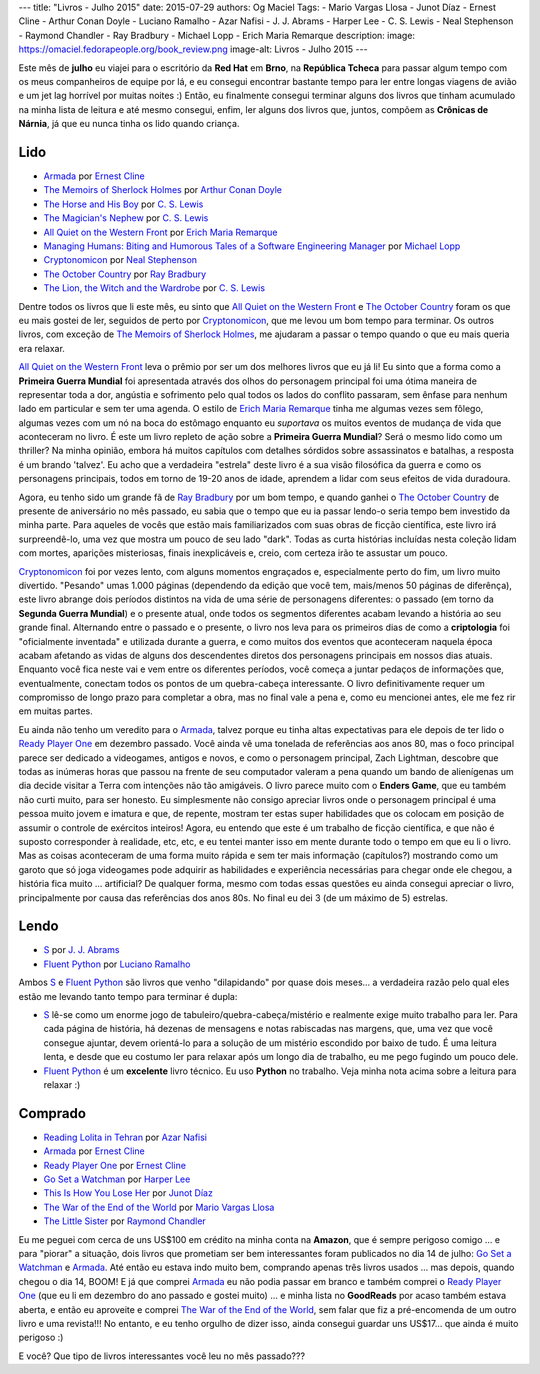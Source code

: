 ---
title: "Livros - Julho 2015"
date: 2015-07-29
authors: Og Maciel
Tags:
- Mario Vargas Llosa
- Junot Díaz
- Ernest Cline
- Arthur Conan Doyle
- Luciano Ramalho
- Azar Nafisi
- J. J. Abrams
- Harper Lee
- C. S. Lewis
- Neal Stephenson
- Raymond Chandler
- Ray Bradbury
- Michael Lopp
- Erich Maria Remarque
description:
image: https://omaciel.fedorapeople.org/book_review.png
image-alt: Livros - Julho 2015
---

Este mês de **julho** eu viajei para o escritório da **Red Hat** em **Brno**, na **República Tcheca** para passar algum tempo com os meus companheiros de equipe por lá, e eu consegui encontrar bastante tempo para ler entre longas viagens de avião e um jet lag horrível por muitas noites :) Então, eu finalmente consegui terminar alguns dos livros que tinham acumulado na minha lista de leitura e até mesmo consegui, enfim, ler alguns dos livros que, juntos, compõem as **Crônicas de Nárnia**, já que eu nunca tinha os lido quando criança.

Lido
----

* `Armada`_ por `Ernest Cline`_
* `The Memoirs of Sherlock Holmes`_ por `Arthur Conan Doyle`_
* `The Horse and His Boy`_ por `C. S. Lewis`_
* `The Magician's Nephew`_ por `C. S. Lewis`_
* `All Quiet on the Western Front`_ por `Erich Maria Remarque`_
* `Managing Humans\: Biting and Humorous Tales of a Software Engineering Manager`_ por `Michael Lopp`_
* `Cryptonomicon`_ por `Neal Stephenson`_
* `The October Country`_ por `Ray Bradbury`_
* `The Lion, the Witch and the Wardrobe`_ por `C. S. Lewis`_

Dentre todos os livros que li este mês, eu sinto que `All Quiet on the Western Front`_ e `The October Country`_ foram os que eu mais gostei de ler, seguidos de perto por `Cryptonomicon`_, que me levou um bom tempo para terminar. Os outros livros, com exceção de `The Memoirs of Sherlock Holmes`_, me ajudaram a passar o tempo quando o que eu mais queria era relaxar.

`All Quiet on the Western Front`_ leva o prêmio por ser um dos melhores livros que eu já li! Eu sinto que a forma como a **Primeira Guerra Mundial** foi apresentada através dos olhos do personagem principal foi uma ótima maneira de representar toda a dor, angústia e sofrimento pelo qual todos os lados do conflito passaram, sem ênfase para nenhum lado em particular e sem ter uma agenda. O estilo de `Erich Maria Remarque`_ tinha me algumas vezes sem fôlego, algumas vezes com um nó na boca do estômago enquanto eu *suportava* os muitos eventos de mudança de vida que aconteceram no livro. É este um livro repleto de ação sobre a **Primeira Guerra Mundial**? Será o mesmo lido como um thriller? Na minha opinião, embora há muitos capítulos com detalhes sórdidos sobre assassinatos e batalhas, a resposta é um brando 'talvez'. Eu acho que a verdadeira "estrela" deste livro é a sua visão filosófica da guerra e como os personagens principais, todos em torno de 19-20 anos de idade, aprendem a lidar com seus efeitos de vida duradoura.

Agora, eu tenho sido um grande fã de `Ray Bradbury`_ por um bom tempo, e quando ganhei o `The October Country`_ de presente de aniversário no mês passado, eu sabia que o tempo que eu ia passar lendo-o seria tempo bem investido da minha parte. Para aqueles de vocês que estão mais familiarizados com suas obras de ficção científica, este livro irá surpreendê-lo, uma vez que mostra um pouco de seu lado "dark". Todas as curta histórias incluídas nesta coleção lidam com mortes, aparições misteriosas, finais inexplicáveis ​​e, creio, com certeza irão te assustar um pouco.

`Cryptonomicon`_ foi por vezes lento, com alguns momentos engraçados e, especialmente perto do fim, um livro muito divertido. "Pesando" umas 1.000 páginas (dependendo da edição que você tem, mais/menos 50 páginas de diferênça), este livro abrange dois períodos distintos na vida de uma série de personagens diferentes: o passado (em torno da **Segunda Guerra Mundial**) e o presente atual, onde todos os segmentos diferentes acabam levando a história ao seu grande final. Alternando entre o passado e o presente, o livro nos leva para os primeiros dias de como a **criptologia** foi "oficialmente inventada" e utilizada durante a guerra, e como muitos dos eventos que aconteceram naquela época acabam afetando as vidas de alguns dos descendentes diretos dos personagens principais em nossos dias atuais. Enquanto você fica neste vai e vem entre os diferentes períodos, você começa a juntar pedaços de informações que, eventualmente, conectam todos os pontos de um quebra-cabeça interessante. O livro definitivamente requer um compromisso de longo prazo para completar a obra, mas no final vale a pena e, como eu mencionei antes, ele me fez rir em muitas partes.

.. more

Eu ainda não tenho um veredito para o `Armada`_, talvez porque eu tinha altas expectativas para ele depois de ter lido o `Ready Player One`_ em dezembro passado. Você ainda vê uma tonelada de referências aos anos 80, mas o foco principal parece ser dedicado a videogames, antigos e novos, e como o personagem principal, Zach Lightman, descobre que todas as inúmeras horas que passou na frente de seu computador valeram a pena quando um bando de alienígenas um dia decide visitar a Terra com intenções não tão amigáveis. O livro parece muito com o **Enders Game**, que eu também não curti muito, para ser honesto. Eu simplesmente não consigo apreciar livros onde o personagem principal é uma pessoa muito jovem e imatura e que, de repente, mostram ter estas super  habilidades que os colocam em posição de assumir o controle de exércitos inteiros! Agora, eu entendo que este é um trabalho de ficção científica, e que não é suposto corresponder à realidade, etc, etc, e eu tentei manter isso em mente durante todo o tempo em que eu li o livro. Mas as coisas aconteceram de uma forma muito rápida e sem ter mais informação (capítulos?) mostrando como um garoto que só joga videogames pode adquirir as habilidades e experiência necessárias para chegar onde ele chegou, a história fica muito ... artificial? De qualquer forma, mesmo com todas essas questões eu ainda consegui apreciar o livro, principalmente por causa das referências dos anos 80s. No final eu dei 3 (de um máximo de 5) estrelas.

Lendo
-----

* `S`_ por `J. J. Abrams`_
* `Fluent Python`_ por `Luciano Ramalho`_

Ambos `S`_ e `Fluent Python`_ são livros que venho "dilapidando" por quase dois meses... a verdadeira razão pelo qual eles estão me levando tanto tempo para terminar é dupla:

* `S`_ lê-se como um enorme jogo de tabuleiro/quebra-cabeça/mistério e realmente exige muito trabalho para ler. Para cada página de história, há dezenas de mensagens e notas rabiscadas nas margens, que, uma vez que você consegue ajuntar, devem orientá-lo para a solução de um mistério escondido por baixo de tudo. É uma leitura lenta, e desde que eu costumo ler para relaxar após um longo dia de trabalho, eu me pego fugindo um pouco dele.
* `Fluent Python`_ é um **excelente** livro técnico. Eu uso **Python** no trabalho. Veja minha nota acima sobre a leitura para relaxar :)

Comprado
--------

* `Reading Lolita in Tehran`_ por `Azar Nafisi`_
* `Armada`_ por `Ernest Cline`_
* `Ready Player One`_ por `Ernest Cline`_
* `Go Set a Watchman`_ por `Harper Lee`_
* `This Is How You Lose Her`_ por `Junot Díaz`_
* `The War of the End of the World`_ por `Mario Vargas Llosa`_
* `The Little Sister`_ por `Raymond Chandler`_

Eu me peguei com cerca de uns US$100 em crédito na minha conta na **Amazon**, que é sempre perigoso comigo ... e para "piorar" a situação, dois livros que prometiam ser bem interessantes foram publicados no dia 14 de julho: `Go Set a Watchman`_ e `Armada`_. Até então eu estava indo muito bem, comprando apenas três livros usados ... mas depois, quando chegou o dia 14, BOOM! E já que comprei `Armada`_ eu não podia passar em branco e também comprei o `Ready Player One`_ (que eu li em dezembro do ano passado e gostei muito) ... e minha lista no **GoodReads** por acaso também estava aberta, e então eu aproveite e comprei `The War of the End of the World`_, sem falar que fiz a pré-encomenda de um outro livro e uma revista!!! No entanto, e eu tenho orgulho de dizer isso, ainda consegui guardar uns US$17... que ainda é muito perigoso :)

E você? Que tipo de livros interessantes você leu no mês passado???

.. Author Links
.. _Arthur Conan Doyle: https://www.goodreads.com/search?utf8=%E2%9C%93&query=Arthur+Conan+Doyle
.. _Azar Nafisi: https://www.goodreads.com/search?utf8=%E2%9C%93&query=Azar+Nafisi
.. _C. S. Lewis: https://www.goodreads.com/search?utf8=%E2%9C%93&query=C.+S.+Lewis
.. _Erich Maria Remarque: https://www.goodreads.com/search?utf8=%E2%9C%93&query=Erich+Maria+Remarque
.. _Ernest Cline: https://www.goodreads.com/search?utf8=%E2%9C%93&query=Ernest+Cline
.. _Harper Lee: https://www.goodreads.com/search?utf8=%E2%9C%93&query=Harper+Lee
.. _J. J. Abrams: https://www.goodreads.com/search?utf8=%E2%9C%93&query=J.+J.+Abrams
.. _Junot Díaz: https://www.goodreads.com/search?utf8=%E2%9C%93&query=Junot+Díaz
.. _Luciano Ramalho: https://www.goodreads.com/search?utf8=%E2%9C%93&query=Luciano+Ramalho
.. _Mario Vargas Llosa: https://www.goodreads.com/search?utf8=%E2%9C%93&query=Mario+Vargas+Llosa
.. _Michael Lopp: https://www.goodreads.com/search?utf8=%E2%9C%93&query=Michael+Lopp
.. _Neal Stephenson: https://www.goodreads.com/search?utf8=%E2%9C%93&query=Neal+Stephenson
.. _Ray Bradbury: https://www.goodreads.com/search?utf8=%E2%9C%93&query=Ray+Bradbury
.. _Raymond Chandler: https://www.goodreads.com/search?utf8=%E2%9C%93&query=Raymond+Chandler

.. Books Links
.. _All Quiet on the Western Front: https://www.goodreads.com/search?utf8=%E2%9C%93&query=All+Quiet+on+the+Western+Front
.. _Armada: https://www.goodreads.com/search?utf8=%E2%9C%93&query=Armada
.. _Cryptonomicon: https://www.goodreads.com/search?utf8=%E2%9C%93&query=Cryptonomicon
.. _Fluent Python: https://www.goodreads.com/search?utf8=%E2%9C%93&query=Fluent+Python
.. _Go Set a Watchman: https://www.goodreads.com/search?utf8=%E2%9C%93&query=Go+Set+a+Watchman
.. _Managing Humans\: Biting and Humorous Tales of a Software Engineering Manager: https://www.goodreads.com/search?utf8=%E2%9C%93&query=Managing+Humans\:+Biting+and+Humorous+Tales+of+a+Software+Engineering+Manager
.. _Reading Lolita in Tehran: https://www.goodreads.com/search?utf8=%E2%9C%93&query=Reading+Lolita+in+Tehran
.. _Ready Player One: https://www.goodreads.com/search?utf8=%E2%9C%93&query=Ready+Player+One
.. _S: https://www.goodreads.com/search?utf8=%E2%9C%93&query=S
.. _The Horse and His Boy: https://www.goodreads.com/search?utf8=%E2%9C%93&query=The+Horse+and+His+Boy
.. _The Lion, the Witch and the Wardrobe: https://www.goodreads.com/search?utf8=%E2%9C%93&query=The+Lion,+the+Witch+and+the+Wardrobe
.. _The Little Sister: https://www.goodreads.com/search?utf8=%E2%9C%93&query=The+Little+Sister
.. _The Magician's Nephew: https://www.goodreads.com/search?utf8=%E2%9C%93&query=The+Magician's+Nephew
.. _The Memoirs of Sherlock Holmes: https://www.goodreads.com/search?utf8=%E2%9C%93&query=The+Memoirs+of+Sherlock+Holmes
.. _The October Country: https://www.goodreads.com/search?utf8=%E2%9C%93&query=The+October+Country
.. _The War of the End of the World: https://www.goodreads.com/search?utf8=%E2%9C%93&query=The+War+of+the+End+of+the+World
.. _This Is How You Lose Her: https://www.goodreads.com/search?utf8=%E2%9C%93&query=This+Is+How+You+Lose+Her
